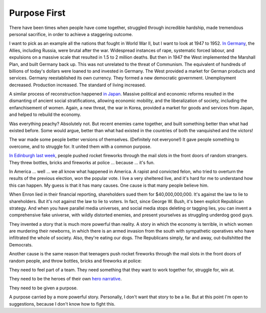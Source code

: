 Purpose First
-------------

.. image:: img/chimp_battlefield_1.jpg
   :width: 896px
   :height: 512px

There have been times when people have come together, struggled through
incredible hardship, made tremendous personal sacrifice, in order to
achieve a staggering outcome.

I want to pick as an example all the nations that fought in World War
II, but I want to look at 1947 to 1952. `In Germany`_, the Allies,
including Russia, were brutal after the war. Widespread instances of
rape, systematic forced labour, and expulsions on a massive scale that
resulted in 1.5 to 2 million deaths. But then in 1947 the West
implemented the Marshall Plan, and built Germany back up. This was not
unrelated to the threat of Communism. The equivalent of hundreds of
billions of today's dollars were loaned to and invested in Germany. The
West provided a market for German products and services. Germany
reestablished its own currency. They formed a new democratic
government. Unemployment decreased. Production increased. The standard
of living increased.

A similar process of reconstruction happened `in Japan`_. Massive
political and economic reforms resulted in the dismanting of ancient
social stratifications, allowing economic mobility, and the
liberalization of society, including the enfanchisement of women. Again,
a new threat, the war in Korea, provided a market for goods and
services from Japan, and helped to rebuild the economy.

Was everything peachy? Absolutely not. But recent enemies came together,
and built something better than what had existed before. Some would
argue, better than what had existed in the countries of both the
vanquished and the victors!

The war made some people better versions of themselves. (Definitely not
everyone!) It gave people something to overcome, and to struggle for.
It united them with a common purpose.

`In Edinburgh last week`_, people pushed rocket fireworks through the
mail slots in the front doors of random strangers. They threw bottles,
bricks and fireworks at police ... because ... it's fun.

In America ... well ... we all know what happened in America. A rapist
and convicted felon, who tried to overturn the results of the previous
election, won the popular vote. I live a very sheltered live, and it's
hard for me to understand how this can happen. My guess is that it has
many causes. One cause is that many people believe him.

When Enron lied in their financial reporting, shareholders sued them for
$40,000,000,000. It's against the law to lie to shareholders. But it's
not against the law to lie to voters. In fact, since George W. Bush,
it's been explicit Republican strategy. And when you have parallel
media universes, and social media stops deleting or tagging lies, you
can invent a comprehensive fake universe, with wildly distorted
enemies, and present yourselves as struggling underdog good guys.

They invented a story that is much more powerful than reality. A story
in which the economy is terrible, in which women are murdering their
newborns, in which there is an armed invasion from the south with
sympathetic operatives who have infiltrated the whole of society. Also,
they're eating our dogs. The Republicans simply, far and away,
out-bullshitted the Democrats.

Another cause is the same reason that teenagers push rocket fireworks
through the mail slots in the front doors of random people, and throw
bottles, bricks and fireworks at police:

They need to feel part of a team. They need something that they want to
work together for, struggle for, win at.

They need to be the heroes of their own `hero narrative`_.

They need to be given a purpose.

A purpose carried by a more powerful story. Personally, I don't want
that story to be a lie. But at this point I'm open to suggestions,
because I don't know how to fight this.


.. _In Germany: https://en.wikipedia.org/wiki/Reconstruction_of_Germany
.. _in Japan: https://history.state.gov/milestones/1945-1952/japan-reconstruction
.. _In Edinburgh last week: https://www.bbc.co.uk/news/articles/cwy1v577lneo
.. _hero narrative: https://en.wikipedia.org/wiki/Hero%27s_journey
